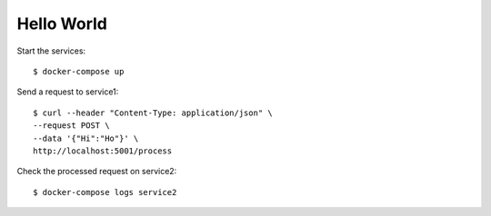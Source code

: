 Hello World
===========

Start the services::

  $ docker-compose up

Send a request to service1::

  $ curl --header "Content-Type: application/json" \
  --request POST \
  --data '{"Hi":"Ho"}' \
  http://localhost:5001/process

Check the processed request on service2::

  $ docker-compose logs service2
